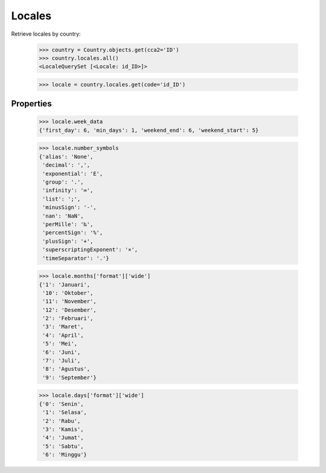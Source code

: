 Locales
=======

Retrieve locales by country:

    >>> country = Country.objects.get(cca2='ID')
    >>> country.locales.all()
    <LocaleQuerySet [<Locale: id_ID>]>


    >>> locale = country.locales.get(code='id_ID')


Properties
----------

    >>> locale.week_data
    {'first_day': 6, 'min_days': 1, 'weekend_end': 6, 'weekend_start': 5}

    >>> locale.number_symbols
    {'alias': 'None',
     'decimal': ',',
     'exponential': 'E',
     'group': '.',
     'infinity': '∞',
     'list': ';',
     'minusSign': '-',
     'nan': 'NaN',
     'perMille': '‰',
     'percentSign': '%',
     'plusSign': '+',
     'superscriptingExponent': '×',
     'timeSeparator': '.'}

    >>> locale.months['format']['wide']
    {'1': 'Januari',
     '10': 'Oktober',
     '11': 'November',
     '12': 'Desember',
     '2': 'Februari',
     '3': 'Maret',
     '4': 'April',
     '5': 'Mei',
     '6': 'Juni',
     '7': 'Juli',
     '8': 'Agustus',
     '9': 'September'}

    >>> locale.days['format']['wide']
    {'0': 'Senin',
     '1': 'Selasa',
     '2': 'Rabu',
     '3': 'Kamis',
     '4': 'Jumat',
     '5': 'Sabtu',
     '6': 'Minggu'}
